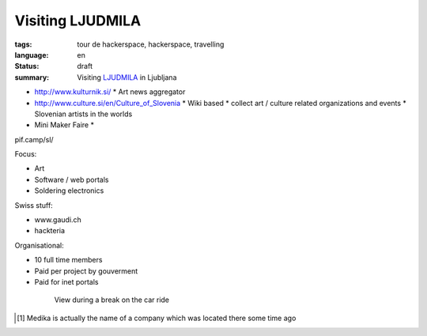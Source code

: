 Visiting LJUDMILA
=================

:tags: tour de hackerspace, hackerspace, travelling
:language: en
:status: draft
:summary: Visiting `LJUDMILA`_ in Ljubljana


* http://www.kulturnik.si/
  * Art news aggregator


* http://www.culture.si/en/Culture_of_Slovenia
  * Wiki based
  * collect art / culture related organizations and events
  * Slovenian artists in the worlds


* Mini Maker Faire
  * 


pif.camp/sl/

Focus:

* Art
* Software / web portals
* Soldering electronics


Swiss stuff:

* www.gaudi.ch
* hackteria


Organisational:

* 10 full time members
* Paid per project by gouverment
* Paid for inet portals


.. figure:: /images/tour_de_hackerspace/sarajevo/sarajevo_travel_2.jpg
    :target: /images/tour_de_hackerspace/sarajevo/sarajevo_travel_2.jpg
    :alt: View during a break on the car ride
    :align: center
    :width: 80%
    :figwidth: 80%

    View during a break on the car ride

.. [#] Medika is actually the name of a company which was located there some time ago

.. _`LJUDMILA`: http://wiki.ljudmila.org/Main_Page
